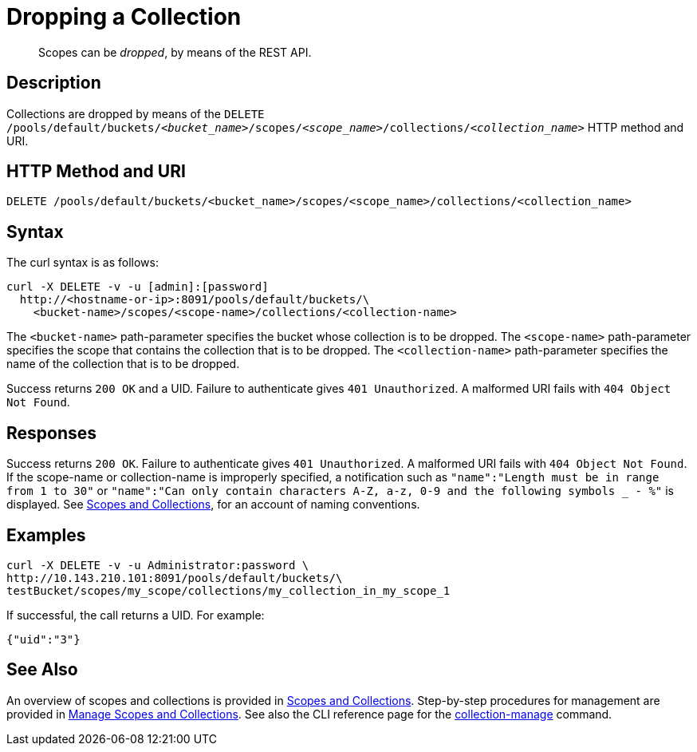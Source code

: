 = Dropping a Collection
:description: pass:q[Scopes can be _dropped_, by means of the REST API.]
:page-topic-type: reference

[abstract]
{description}

== Description

Collections are dropped by means of the `DELETE /pools/default/buckets/_<bucket_name>_/scopes/_<scope_name>_/collections/_<collection_name>_` HTTP method and URI.

== HTTP Method and URI

----
DELETE /pools/default/buckets/<bucket_name>/scopes/<scope_name>/collections/<collection_name>
----

== Syntax

The curl syntax is as follows:

----
curl -X DELETE -v -u [admin]:[password]
  http://<hostname-or-ip>:8091/pools/default/buckets/\
    <bucket-name>/scopes/<scope-name>/collections/<collection-name>
----

The `<bucket-name>` path-parameter specifies the bucket whose collection is to be dropped.
The `<scope-name>` path-parameter specifies the scope that contains the collection that is to be dropped.
The `<collection-name>` path-parameter specifies the name of the collection that is to be dropped.

Success returns `200 OK` and a UID.
Failure to authenticate gives `401 Unauthorized`.
A malformed URI fails with `404 Object Not Found`.

== Responses

Success returns `200 OK`.
Failure to authenticate gives `401 Unauthorized`.
A malformed URI fails with `404 Object Not Found`.
If the scope-name or collection-name is improperly specified, a notification such as `"name":"Length must be in range from 1 to 30"` or `"name":"Can only contain characters A-Z, a-z, 0-9 and the following symbols _ - %"` is displayed.
See xref:learn:data/scopes-and-collections.adoc[Scopes and Collections], for an account of naming conventions.


== Examples

----
curl -X DELETE -v -u Administrator:password \
http://10.143.210.101:8091/pools/default/buckets/\
testBucket/scopes/my_scope/collections/my_collection_in_my_scope_1
----

If successful, the call returns a UID.
For example:

----
{"uid":"3"}
----

== See Also

An overview of scopes and collections is provided in xref:learn:data/scopes-and-collections.adoc[Scopes and Collections].
Step-by-step procedures for management are provided in xref:manage:manage-scopes-and-collections/manage-scopes-and-collections.adoc[Manage Scopes and Collections].
See also the CLI reference page for the xref:cli:cbcli/couchbase-cli-collection-manage.adoc[collection-manage] command.
